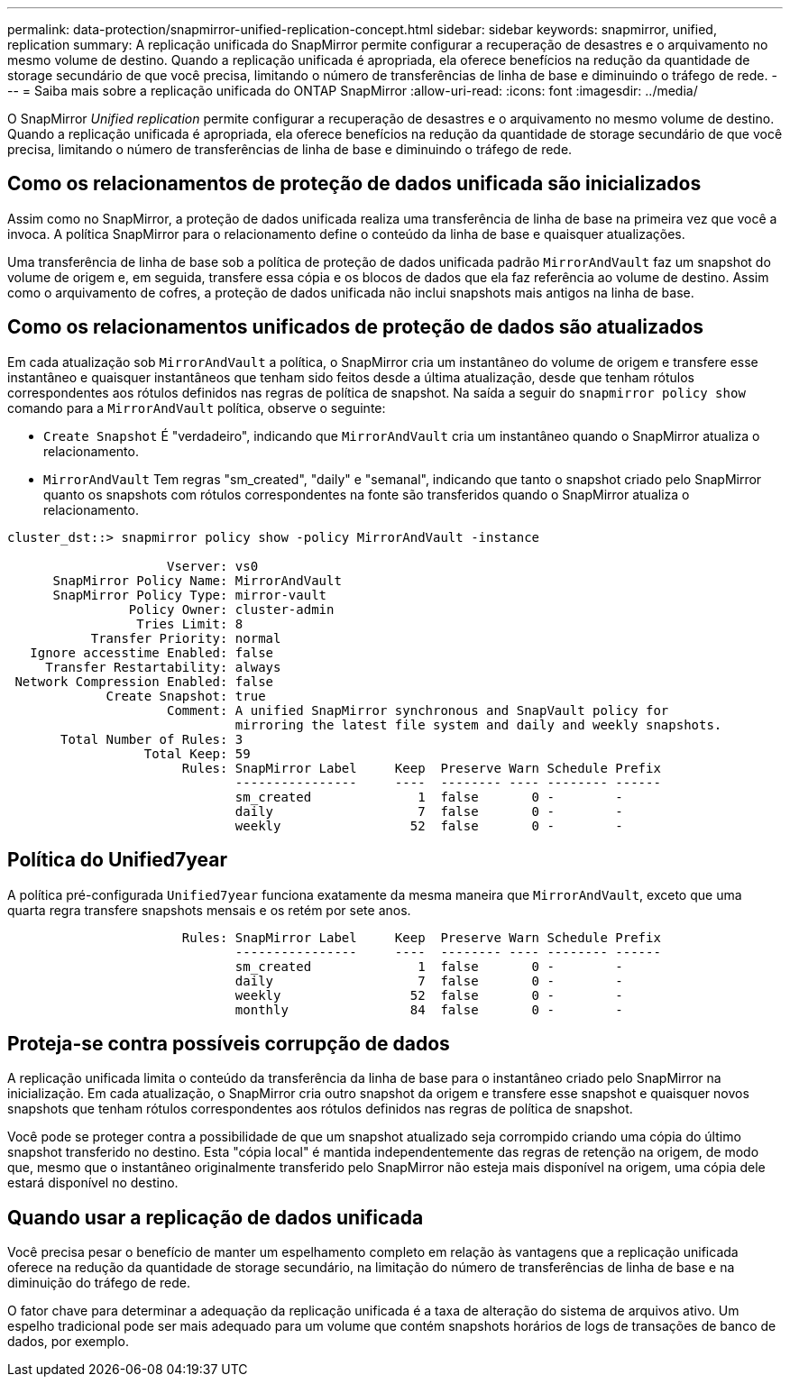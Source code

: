 ---
permalink: data-protection/snapmirror-unified-replication-concept.html 
sidebar: sidebar 
keywords: snapmirror, unified, replication 
summary: A replicação unificada do SnapMirror permite configurar a recuperação de desastres e o arquivamento no mesmo volume de destino. Quando a replicação unificada é apropriada, ela oferece benefícios na redução da quantidade de storage secundário de que você precisa, limitando o número de transferências de linha de base e diminuindo o tráfego de rede. 
---
= Saiba mais sobre a replicação unificada do ONTAP SnapMirror
:allow-uri-read: 
:icons: font
:imagesdir: ../media/


[role="lead"]
O SnapMirror _Unified replication_ permite configurar a recuperação de desastres e o arquivamento no mesmo volume de destino. Quando a replicação unificada é apropriada, ela oferece benefícios na redução da quantidade de storage secundário de que você precisa, limitando o número de transferências de linha de base e diminuindo o tráfego de rede.



== Como os relacionamentos de proteção de dados unificada são inicializados

Assim como no SnapMirror, a proteção de dados unificada realiza uma transferência de linha de base na primeira vez que você a invoca. A política SnapMirror para o relacionamento define o conteúdo da linha de base e quaisquer atualizações.

Uma transferência de linha de base sob a política de proteção de dados unificada padrão `MirrorAndVault` faz um snapshot do volume de origem e, em seguida, transfere essa cópia e os blocos de dados que ela faz referência ao volume de destino. Assim como o arquivamento de cofres, a proteção de dados unificada não inclui snapshots mais antigos na linha de base.



== Como os relacionamentos unificados de proteção de dados são atualizados

Em cada atualização sob `MirrorAndVault` a política, o SnapMirror cria um instantâneo do volume de origem e transfere esse instantâneo e quaisquer instantâneos que tenham sido feitos desde a última atualização, desde que tenham rótulos correspondentes aos rótulos definidos nas regras de política de snapshot. Na saída a seguir do `snapmirror policy show` comando para a `MirrorAndVault` política, observe o seguinte:

* `Create Snapshot` É "verdadeiro", indicando que `MirrorAndVault` cria um instantâneo quando o SnapMirror atualiza o relacionamento.
* `MirrorAndVault` Tem regras "sm_created", "daily" e "semanal", indicando que tanto o snapshot criado pelo SnapMirror quanto os snapshots com rótulos correspondentes na fonte são transferidos quando o SnapMirror atualiza o relacionamento.


[listing]
----
cluster_dst::> snapmirror policy show -policy MirrorAndVault -instance

                     Vserver: vs0
      SnapMirror Policy Name: MirrorAndVault
      SnapMirror Policy Type: mirror-vault
                Policy Owner: cluster-admin
                 Tries Limit: 8
           Transfer Priority: normal
   Ignore accesstime Enabled: false
     Transfer Restartability: always
 Network Compression Enabled: false
             Create Snapshot: true
                     Comment: A unified SnapMirror synchronous and SnapVault policy for
                              mirroring the latest file system and daily and weekly snapshots.
       Total Number of Rules: 3
                  Total Keep: 59
                       Rules: SnapMirror Label     Keep  Preserve Warn Schedule Prefix
                              ----------------     ----  -------- ---- -------- ------
                              sm_created              1  false       0 -        -
                              daily                   7  false       0 -        -
                              weekly                 52  false       0 -        -
----


== Política do Unified7year

A política pré-configurada `Unified7year` funciona exatamente da mesma maneira que `MirrorAndVault`, exceto que uma quarta regra transfere snapshots mensais e os retém por sete anos.

[listing]
----

                       Rules: SnapMirror Label     Keep  Preserve Warn Schedule Prefix
                              ----------------     ----  -------- ---- -------- ------
                              sm_created              1  false       0 -        -
                              daily                   7  false       0 -        -
                              weekly                 52  false       0 -        -
                              monthly                84  false       0 -        -
----


== Proteja-se contra possíveis corrupção de dados

A replicação unificada limita o conteúdo da transferência da linha de base para o instantâneo criado pelo SnapMirror na inicialização. Em cada atualização, o SnapMirror cria outro snapshot da origem e transfere esse snapshot e quaisquer novos snapshots que tenham rótulos correspondentes aos rótulos definidos nas regras de política de snapshot.

Você pode se proteger contra a possibilidade de que um snapshot atualizado seja corrompido criando uma cópia do último snapshot transferido no destino. Esta "cópia local" é mantida independentemente das regras de retenção na origem, de modo que, mesmo que o instantâneo originalmente transferido pelo SnapMirror não esteja mais disponível na origem, uma cópia dele estará disponível no destino.



== Quando usar a replicação de dados unificada

Você precisa pesar o benefício de manter um espelhamento completo em relação às vantagens que a replicação unificada oferece na redução da quantidade de storage secundário, na limitação do número de transferências de linha de base e na diminuição do tráfego de rede.

O fator chave para determinar a adequação da replicação unificada é a taxa de alteração do sistema de arquivos ativo. Um espelho tradicional pode ser mais adequado para um volume que contém snapshots horários de logs de transações de banco de dados, por exemplo.
